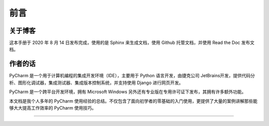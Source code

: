 ==================================
前言
==================================

----------------------------------
关于博客
----------------------------------
这本手册于 2020 年 8 月 14 日发布完成，使用的是 Sphinx 来生成文档，使用 Github 托管文档，并使用 Read the Doc 发布文档。


----------------------------------
作者的话
----------------------------------

PyCharm 是一个用于计算机编程的集成开发环境（IDE），主要用于 Python 语言开发，由捷克公司 JetBrains开发，提供代码分析、图形化调试器，集成测试器、集成版本控制系统，并支持使用 Django 进行网页开发。

PyCharm 是一个跨平台开发环境，拥有 Microsoft Windows 另外还有专业版在专用许可证下发布，其拥有许多额外功能。

本文档是我个人多年的 PyCharm 使用经验的总结。不仅包含了面向初学者的零基础的入门使用，更提供了大量的案例讲解那些能够大大提高工作效率的 PyCharm 使用技巧。

------------------------------

.. figure:: https://open.weixin.qq.com/qr/code?username=idealyard

